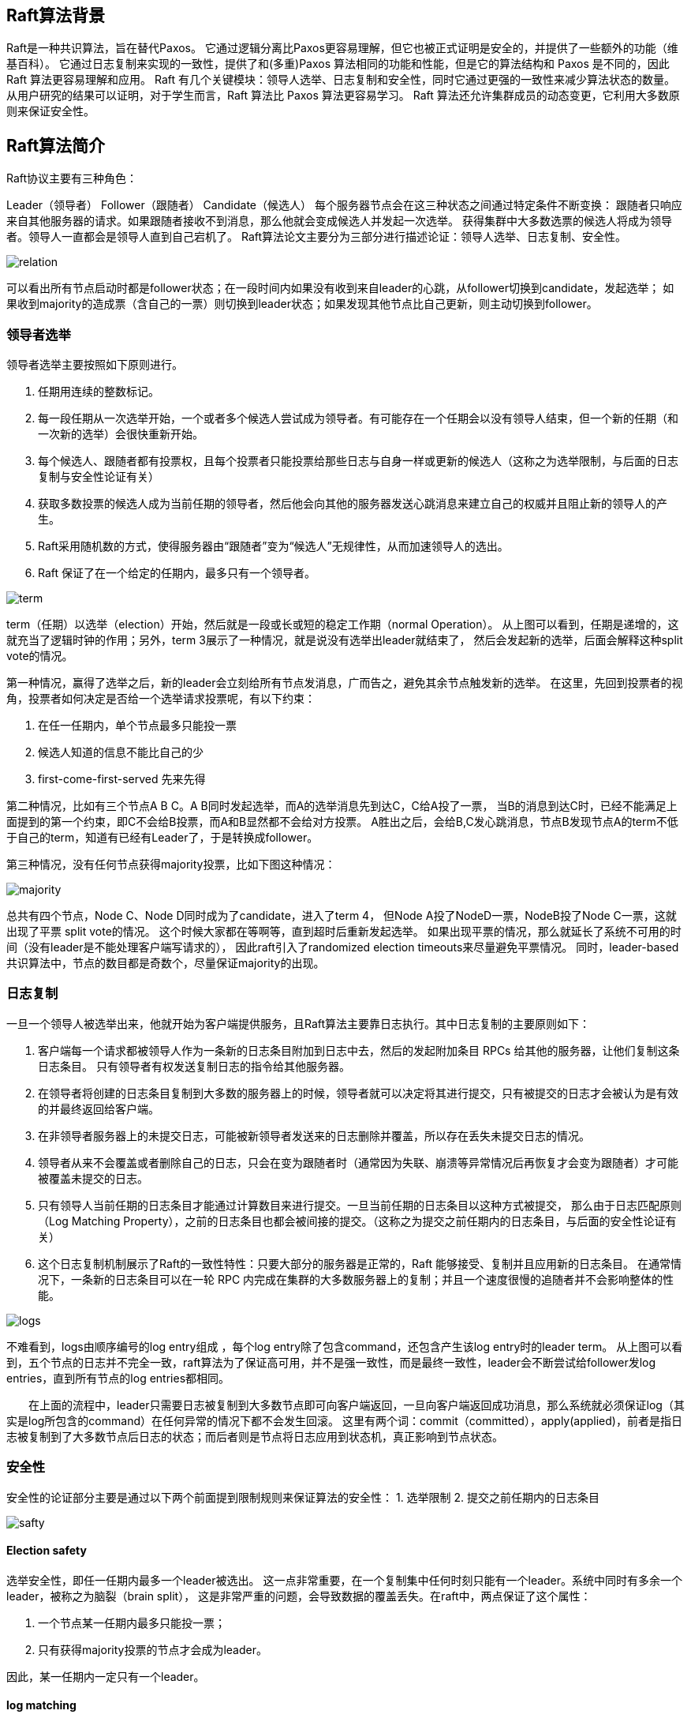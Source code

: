 == Raft算法背景

Raft是一种共识算法，旨在替代Paxos。
它通过逻辑分离比Paxos更容易理解，但它也被正式证明是安全的，并提供了一些额外的功能（维基百科）。
它通过日志复制来实现的一致性，提供了和(多重)Paxos 算法相同的功能和性能，但是它的算法结构和 Paxos 是不同的，因此Raft 算法更容易理解和应用。
Raft 有几个关键模块：领导人选举、日志复制和安全性，同时它通过更强的一致性来减少算法状态的数量。
从用户研究的结果可以证明，对于学生而言，Raft 算法比 Paxos 算法更容易学习。
Raft 算法还允许集群成员的动态变更，它利用大多数原则来保证安全性。


== Raft算法简介
Raft协议主要有三种角色：

Leader（领导者）
Follower（跟随者）
Candidate（候选人）
每个服务器节点会在这三种状态之间通过特定条件不断变换：
跟随者只响应来自其他服务器的请求。如果跟随者接收不到消息，那么他就会变成候选人并发起一次选举。
获得集群中大多数选票的候选人将成为领导者。领导人一直都会是领导人直到自己宕机了。
Raft算法论文主要分为三部分进行描述论证：领导人选举、日志复制、安全性。

image::../image/relation.png[]

可以看出所有节点启动时都是follower状态；在一段时间内如果没有收到来自leader的心跳，从follower切换到candidate，发起选举；
如果收到majority的造成票（含自己的一票）则切换到leader状态；如果发现其他节点比自己更新，则主动切换到follower。

=== 领导者选举

领导者选举主要按照如下原则进行。

1. 任期用连续的整数标记。
2. 每一段任期从一次选举开始，一个或者多个候选人尝试成为领导者。有可能存在一个任期会以没有领导人结束，但一个新的任期（和一次新的选举）会很快重新开始。
3. 每个候选人、跟随者都有投票权，且每个投票者只能投票给那些日志与自身一样或更新的候选人（这称之为选举限制，与后面的日志复制与安全性论证有关）
4. 获取多数投票的候选人成为当前任期的领导者，然后他会向其他的服务器发送心跳消息来建立自己的权威并且阻止新的领导人的产生。
5. Raft采用随机数的方式，使得服务器由“跟随者”变为“候选人”无规律性，从而加速领导人的选出。
6. Raft 保证了在一个给定的任期内，最多只有一个领导者。

image::../image/term.png[]

term（任期）以选举（election）开始，然后就是一段或长或短的稳定工作期（normal Operation）。
从上图可以看到，任期是递增的，这就充当了逻辑时钟的作用；另外，term 3展示了一种情况，就是说没有选举出leader就结束了，
然后会发起新的选举，后面会解释这种split vote的情况。

第一种情况，赢得了选举之后，新的leader会立刻给所有节点发消息，广而告之，避免其余节点触发新的选举。
在这里，先回到投票者的视角，投票者如何决定是否给一个选举请求投票呢，有以下约束：

1. 在任一任期内，单个节点最多只能投一票

2. 候选人知道的信息不能比自己的少

3. first-come-first-served 先来先得

第二种情况，比如有三个节点A B C。A B同时发起选举，而A的选举消息先到达C，C给A投了一票，
当B的消息到达C时，已经不能满足上面提到的第一个约束，即C不会给B投票，而A和B显然都不会给对方投票。
A胜出之后，会给B,C发心跳消息，节点B发现节点A的term不低于自己的term，知道有已经有Leader了，于是转换成follower。

第三种情况，没有任何节点获得majority投票，比如下图这种情况：

image::../image/majority.png[]

总共有四个节点，Node C、Node D同时成为了candidate，进入了term 4，
但Node A投了NodeD一票，NodeB投了Node C一票，这就出现了平票 split vote的情况。
这个时候大家都在等啊等，直到超时后重新发起选举。
如果出现平票的情况，那么就延长了系统不可用的时间（没有leader是不能处理客户端写请求的），
因此raft引入了randomized election timeouts来尽量避免平票情况。
同时，leader-based 共识算法中，节点的数目都是奇数个，尽量保证majority的出现。

=== 日志复制

一旦一个领导人被选举出来，他就开始为客户端提供服务，且Raft算法主要靠日志执行。其中日志复制的主要原则如下：

1. 客户端每一个请求都被领导人作为一条新的日志条目附加到日志中去，然后的发起附加条目 RPCs 给其他的服务器，让他们复制这条日志条目。
只有领导者有权发送复制日志的指令给其他服务器。

2. 在领导者将创建的日志条目复制到大多数的服务器上的时候，领导者就可以决定将其进行提交，只有被提交的日志才会被认为是有效的并最终返回给客户端。

3. 在非领导者服务器上的未提交日志，可能被新领导者发送来的日志删除并覆盖，所以存在丢失未提交日志的情况。

4. 领导者从来不会覆盖或者删除自己的日志，只会在变为跟随者时（通常因为失联、崩溃等异常情况后再恢复才会变为跟随者）才可能被覆盖未提交的日志。

5. 只有领导人当前任期的日志条目才能通过计算数目来进行提交。一旦当前任期的日志条目以这种方式被提交，
那么由于日志匹配原则（Log Matching Property），之前的日志条目也都会被间接的提交。（这称之为提交之前任期内的日志条目，与后面的安全性论证有关）

6. 这个日志复制机制展示了Raft的一致性特性：只要大部分的服务器是正常的，Raft 能够接受、复制并且应用新的日志条目。
在通常情况下，一条新的日志条目可以在一轮 RPC 内完成在集群的大多数服务器上的复制；并且一个速度很慢的追随者并不会影响整体的性能。

image::../image/logs.png[]

不难看到，logs由顺序编号的log entry组成 ，每个log entry除了包含command，还包含产生该log entry时的leader term。
从上图可以看到，五个节点的日志并不完全一致，raft算法为了保证高可用，并不是强一致性，而是最终一致性，leader会不断尝试给follower发log entries，直到所有节点的log entries都相同。

  在上面的流程中，leader只需要日志被复制到大多数节点即可向客户端返回，一旦向客户端返回成功消息，那么系统就必须保证log（其实是log所包含的command）在任何异常的情况下都不会发生回滚。
这里有两个词：commit（committed），apply(applied)，前者是指日志被复制到了大多数节点后日志的状态；而后者则是节点将日志应用到状态机，真正影响到节点状态。

=== 安全性

安全性的论证部分主要是通过以下两个前面提到限制规则来保证算法的安全性：
1. 选举限制
2. 提交之前任期内的日志条目

image::../image/safty.png[]

==== Election safety

选举安全性，即任一任期内最多一个leader被选出。 这一点非常重要，在一个复制集中任何时刻只能有一个leader。系统中同时有多余一个leader，被称之为脑裂（brain split），
这是非常严重的问题，会导致数据的覆盖丢失。在raft中，两点保证了这个属性：

1. 一个节点某一任期内最多只能投一票；
2. 只有获得majority投票的节点才会成为leader。

因此，某一任期内一定只有一个leader。

==== log matching

log匹配特性， 就是说如果两个节点上的某个log entry的log index相同且term相同，那么在该index之前的所有log entry应该都是相同的。依赖于以下两点

1. 首先，leader在某一term的任一位置只会创建一个log entry，且log entry是append-only。
2. 其次，consistency check。leader在AppendEntries中包含最新log entry之前的一个log 的term和index，如果follower在对应的term index找不到日志，那么就会告知leader不一致。

在没有异常的情况下，log matching是很容易满足的，但如果出现了node crash，情况就会变得负责。比如下图

image::../image/log_matching.png[]

注意：上图的a-f不是6个follower，而是某个follower可能存在的六个状态

leader、follower都可能crash，那么follower维护的日志与leader相比可能出现以下情况

比leader日志少，如上图中的ab

比leader日志多，如上图中的cd

某些位置比leader多，某些日志比leader少，如ef（多少是针对某一任期而言）

当出现了leader与follower不一致的情况，leader强制follower复制自己的log

leader会维护一个nextIndex[]数组，记录了leader可以发送每一个follower的log index，初始化为leader最后一个log index加1，
前面也提到，leader选举成功之后会立即给所有follower发送AppendEntries RPC（不包含任何log entry， 也充当心跳消息）,那么流程总结为：

s1 leader 初始化nextIndex[x]为 leader最后一个log index + 1

s2 AppendEntries里prevLogTerm prevLogIndex来自 logs[nextIndex[x] - 1]

s3 如果follower判断prevLogIndex位置的log term不等于prevLogTerm，那么返回 False，否则返回True

s4 leader收到follower的回复，如果返回值是False，则nextIndex[x] -= 1, 跳转到s2. 否则

s5 同步nextIndex[x]后的所有log entries

#### leader completeness vs election restriction

leader完整性：如果一个log entry在某个任期被提交（committed），那么这条日志一定会出现在所有更高term的leader的日志里面。这个跟leader election、log replication都有关。

一个日志被复制到majority节点才算committed

一个节点得到majority的投票才能成为leader，而节点A给节点B投票的其中一个前提是，B的日志不能比A的日志旧

==== corner case

raft保证Election safety，即一个任期内最多只有一个leader，但在网络分割（network partition）的情况下，可能会出现两个leader，但两个leader所处的任期是不同的。如下图所示

image::../image/stale_leader.png[]

系统有5个节点A、B、C、D、E组成，在term1，Node B是leader，但Node A、B和Node C、D、E之间出现了网络分割，因此Node C、D、E无法收到来自leader（Node B）的消息，
在election time之后，Node C、D、E会分期选举，由于满足majority条件，Node E成为了term 2的leader。
因此，在系统中貌似出现了两个leader：term 1的Node B， term 2的Node E, Node B的term更旧，但由于无法与Majority节点通信，NodeB仍然会认为自己是leader。

在这样的情况下，我们来考虑读写。

首先，如果客户端将请求发送到了NodeB，NodeB无法将log entry 复制到majority节点，因此不会告诉客户端写入成功，这就不会有问题。

对于读请求，stale leader可能返回stale data，比如在read-after-write的一致性要求下，客户端写入到了term2任期的leader Node E，
但读请求发送到了Node B。如果要保证不返回stale data，leader需要check自己是否过时了，办法就是与大多数节点通信一次，这个可能会出现效率问题。另一种方式是使用lease，但这就会依赖物理时钟。

从raft的论文中可以看到，leader转换成follower的条件是收到来自更高term的消息，如果网络分割一直持续，那么stale leader就会一直存在。
而在raft的一些实现或者raft-like协议中，leader如果收不到majority节点的消息，那么可以自己step down，自行转换到follower状态。

==== State Machine Safety

如果节点将某一位置的log entry应用到了状态机，那么其他节点在同一位置不能应用不同的日志。简单点来说，所有节点在同一位置（index in log entries）应该应用同样的日志。但是似乎有某些情况会违背这个原则：

image::../image/state_safety.png[]

上图是一个较为复杂的情况。在时刻(a), s1是leader，在term2提交的日志只赋值到了s1 s2两个节点就crash了。在时刻（b), s5成为了term 3的leader，日志只赋值到了s5，然后crash。然后在(c)时刻，s1又成为了term 4的leader，
开始赋值日志，于是把term2的日志复制到了s3，此刻，可以看出term2对应的日志已经被复制到了majority，因此是committed，可以被状态机应用。不幸的是，接下来（d）时刻，s1又crash了，s5重新当选，
然后将term3的日志复制到所有节点，这就出现了一种奇怪的现象：被复制到大多数节点（或者说可能已经应用）的日志被回滚。

究其根本，是因为term4时的leader s1在（C）时刻提交了之前term2任期的日志。为了杜绝这种情况的发生：

某个leader选举成功之后，不会直接提交前任leader时期的日志，而是通过提交当前任期的日志的时候“顺手”把之前的日志也提交了，具体怎么实现了，在log matching部分有详细介绍。
那么问题来了，如果leader被选举后没有收到客户端的请求呢，论文中有提到，在任期开始的时候发立即尝试复制、提交一条空的log

因此，在上图中，不会出现（C）时刻的情况，即term4任期的leader s1不会复制term2的日志到s3。
而是如同(e)描述的情况，通过复制-提交 term4的日志顺便提交term2的日志。如果term4的日志提交成功，那么term2的日志也一定提交成功，此时即使s1crash，s5也不会重新当选。

=== 演示网址
http://thesecretlivesofdata.com/raft/

=== 论文网址
https://www.cnblogs.com/xybaby/p/10124083.html

https://web.stanford.edu/~ouster/cgi-bin/papers/raft-atc14